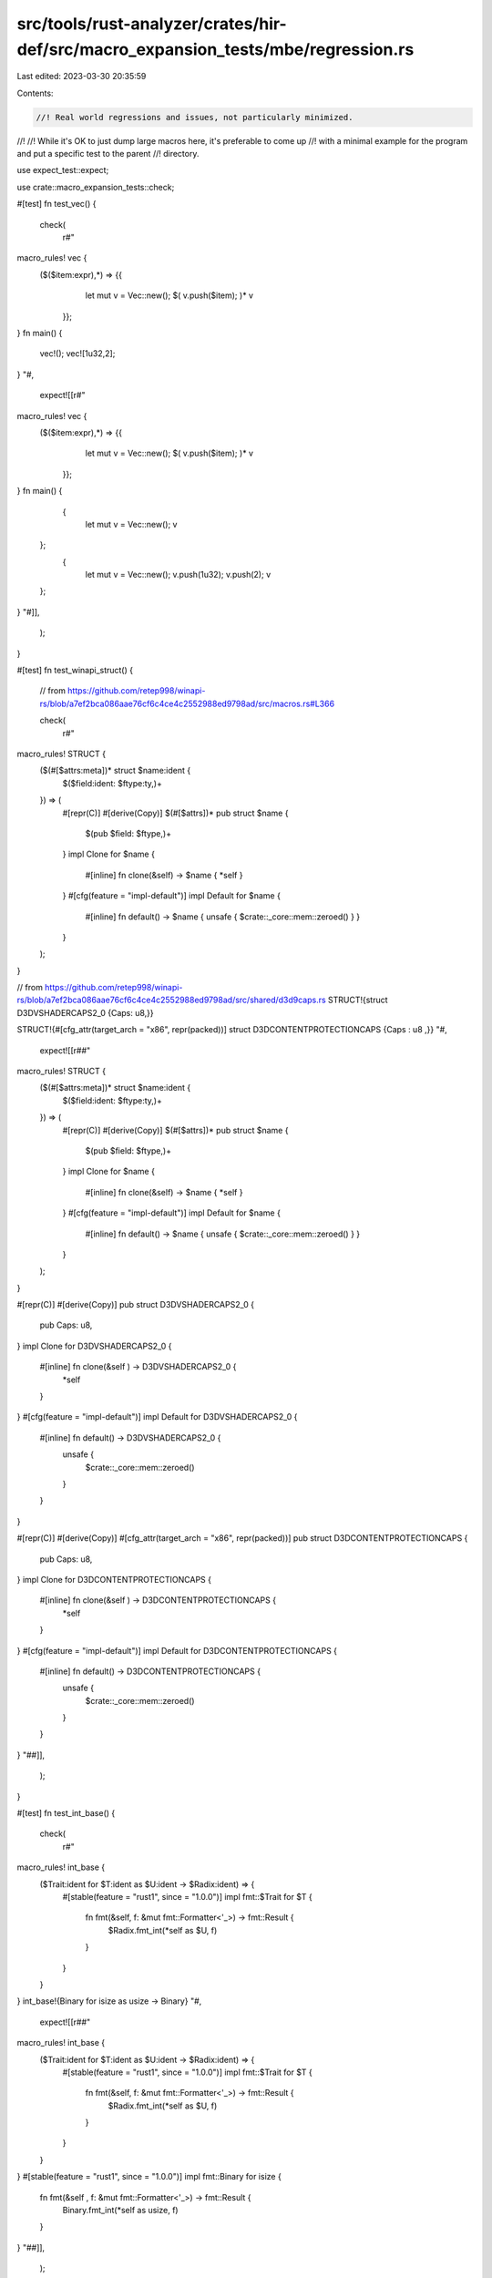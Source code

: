 src/tools/rust-analyzer/crates/hir-def/src/macro_expansion_tests/mbe/regression.rs
==================================================================================

Last edited: 2023-03-30 20:35:59

Contents:

.. code-block:: rs

    //! Real world regressions and issues, not particularly minimized.
//!
//! While it's OK to just dump large macros here, it's preferable to come up
//! with a minimal example for the program and put a specific test to the parent
//! directory.

use expect_test::expect;

use crate::macro_expansion_tests::check;

#[test]
fn test_vec() {
    check(
        r#"
macro_rules! vec {
   ($($item:expr),*) => {{
           let mut v = Vec::new();
           $( v.push($item); )*
           v
    }};
}
fn main() {
    vec!();
    vec![1u32,2];
}
"#,
        expect![[r#"
macro_rules! vec {
   ($($item:expr),*) => {{
           let mut v = Vec::new();
           $( v.push($item); )*
           v
    }};
}
fn main() {
     {
        let mut v = Vec::new();
        v
    };
     {
        let mut v = Vec::new();
        v.push(1u32);
        v.push(2);
        v
    };
}
"#]],
    );
}

#[test]
fn test_winapi_struct() {
    // from https://github.com/retep998/winapi-rs/blob/a7ef2bca086aae76cf6c4ce4c2552988ed9798ad/src/macros.rs#L366

    check(
        r#"
macro_rules! STRUCT {
    ($(#[$attrs:meta])* struct $name:ident {
        $($field:ident: $ftype:ty,)+
    }) => (
        #[repr(C)] #[derive(Copy)] $(#[$attrs])*
        pub struct $name {
            $(pub $field: $ftype,)+
        }
        impl Clone for $name {
            #[inline]
            fn clone(&self) -> $name { *self }
        }
        #[cfg(feature = "impl-default")]
        impl Default for $name {
            #[inline]
            fn default() -> $name { unsafe { $crate::_core::mem::zeroed() } }
        }
    );
}

// from https://github.com/retep998/winapi-rs/blob/a7ef2bca086aae76cf6c4ce4c2552988ed9798ad/src/shared/d3d9caps.rs
STRUCT!{struct D3DVSHADERCAPS2_0 {Caps: u8,}}

STRUCT!{#[cfg_attr(target_arch = "x86", repr(packed))] struct D3DCONTENTPROTECTIONCAPS {Caps : u8 ,}}
"#,
        expect![[r##"
macro_rules! STRUCT {
    ($(#[$attrs:meta])* struct $name:ident {
        $($field:ident: $ftype:ty,)+
    }) => (
        #[repr(C)] #[derive(Copy)] $(#[$attrs])*
        pub struct $name {
            $(pub $field: $ftype,)+
        }
        impl Clone for $name {
            #[inline]
            fn clone(&self) -> $name { *self }
        }
        #[cfg(feature = "impl-default")]
        impl Default for $name {
            #[inline]
            fn default() -> $name { unsafe { $crate::_core::mem::zeroed() } }
        }
    );
}

#[repr(C)]
#[derive(Copy)] pub struct D3DVSHADERCAPS2_0 {
    pub Caps: u8,
}
impl Clone for D3DVSHADERCAPS2_0 {
    #[inline] fn clone(&self ) -> D3DVSHADERCAPS2_0 {
        *self
    }
}
#[cfg(feature = "impl-default")] impl Default for D3DVSHADERCAPS2_0 {
    #[inline] fn default() -> D3DVSHADERCAPS2_0 {
        unsafe {
            $crate::_core::mem::zeroed()
        }
    }
}

#[repr(C)]
#[derive(Copy)]
#[cfg_attr(target_arch = "x86", repr(packed))] pub struct D3DCONTENTPROTECTIONCAPS {
    pub Caps: u8,
}
impl Clone for D3DCONTENTPROTECTIONCAPS {
    #[inline] fn clone(&self ) -> D3DCONTENTPROTECTIONCAPS {
        *self
    }
}
#[cfg(feature = "impl-default")] impl Default for D3DCONTENTPROTECTIONCAPS {
    #[inline] fn default() -> D3DCONTENTPROTECTIONCAPS {
        unsafe {
            $crate::_core::mem::zeroed()
        }
    }
}
"##]],
    );
}

#[test]
fn test_int_base() {
    check(
        r#"
macro_rules! int_base {
    ($Trait:ident for $T:ident as $U:ident -> $Radix:ident) => {
        #[stable(feature = "rust1", since = "1.0.0")]
        impl fmt::$Trait for $T {
            fn fmt(&self, f: &mut fmt::Formatter<'_>) -> fmt::Result {
                $Radix.fmt_int(*self as $U, f)
            }
        }
    }
}
int_base!{Binary for isize as usize -> Binary}
"#,
        expect![[r##"
macro_rules! int_base {
    ($Trait:ident for $T:ident as $U:ident -> $Radix:ident) => {
        #[stable(feature = "rust1", since = "1.0.0")]
        impl fmt::$Trait for $T {
            fn fmt(&self, f: &mut fmt::Formatter<'_>) -> fmt::Result {
                $Radix.fmt_int(*self as $U, f)
            }
        }
    }
}
#[stable(feature = "rust1", since = "1.0.0")] impl fmt::Binary for isize {
    fn fmt(&self , f: &mut fmt::Formatter<'_>) -> fmt::Result {
        Binary.fmt_int(*self as usize, f)
    }
}
"##]],
    );
}

#[test]
fn test_generate_pattern_iterators() {
    // From <https://github.com/rust-lang/rust/blob/316a391dcb7d66dc25f1f9a4ec9d368ef7615005/src/libcore/str/mod.rs>.
    check(
        r#"
macro_rules! generate_pattern_iterators {
    { double ended; with $(#[$common_stability_attribute:meta])*,
                        $forward_iterator:ident,
                        $reverse_iterator:ident, $iterty:ty
    } => { ok!(); }
}
generate_pattern_iterators ! ( double ended ; with # [ stable ( feature = "rust1" , since = "1.0.0" ) ] , Split , RSplit , & 'a str );
"#,
        expect![[r##"
macro_rules! generate_pattern_iterators {
    { double ended; with $(#[$common_stability_attribute:meta])*,
                        $forward_iterator:ident,
                        $reverse_iterator:ident, $iterty:ty
    } => { ok!(); }
}
ok!();
"##]],
    );
}

#[test]
fn test_impl_fn_for_zst() {
    // From <https://github.com/rust-lang/rust/blob/5d20ff4d2718c820632b38c1e49d4de648a9810b/src/libcore/internal_macros.rs>.
    check(
        r#"
macro_rules! impl_fn_for_zst  {
    {$( $( #[$attr: meta] )*
    struct $Name: ident impl$( <$( $lifetime : lifetime ),+> )? Fn =
        |$( $arg: ident: $ArgTy: ty ),*| -> $ReturnTy: ty $body: block;
    )+} => {$(
        $( #[$attr] )*
        struct $Name;

        impl $( <$( $lifetime ),+> )? Fn<($( $ArgTy, )*)> for $Name {
            #[inline]
            extern "rust-call" fn call(&self, ($( $arg, )*): ($( $ArgTy, )*)) -> $ReturnTy {
                $body
            }
        }

        impl $( <$( $lifetime ),+> )? FnMut<($( $ArgTy, )*)> for $Name {
            #[inline]
            extern "rust-call" fn call_mut(
                &mut self,
                ($( $arg, )*): ($( $ArgTy, )*)
            ) -> $ReturnTy {
                Fn::call(&*self, ($( $arg, )*))
            }
        }

        impl $( <$( $lifetime ),+> )? FnOnce<($( $ArgTy, )*)> for $Name {
            type Output = $ReturnTy;

            #[inline]
            extern "rust-call" fn call_once(self, ($( $arg, )*): ($( $ArgTy, )*)) -> $ReturnTy {
                Fn::call(&self, ($( $arg, )*))
            }
        }
    )+}
}

impl_fn_for_zst !   {
    #[derive(Clone)]
    struct CharEscapeDebugContinue impl Fn = |c: char| -> char::EscapeDebug {
        c.escape_debug_ext(false)
    };

    #[derive(Clone)]
    struct CharEscapeUnicode impl Fn = |c: char| -> char::EscapeUnicode {
        c.escape_unicode()
    };

    #[derive(Clone)]
    struct CharEscapeDefault impl Fn = |c: char| -> char::EscapeDefault {
        c.escape_default()
    };
}

"#,
        expect![[r##"
macro_rules! impl_fn_for_zst  {
    {$( $( #[$attr: meta] )*
    struct $Name: ident impl$( <$( $lifetime : lifetime ),+> )? Fn =
        |$( $arg: ident: $ArgTy: ty ),*| -> $ReturnTy: ty $body: block;
    )+} => {$(
        $( #[$attr] )*
        struct $Name;

        impl $( <$( $lifetime ),+> )? Fn<($( $ArgTy, )*)> for $Name {
            #[inline]
            extern "rust-call" fn call(&self, ($( $arg, )*): ($( $ArgTy, )*)) -> $ReturnTy {
                $body
            }
        }

        impl $( <$( $lifetime ),+> )? FnMut<($( $ArgTy, )*)> for $Name {
            #[inline]
            extern "rust-call" fn call_mut(
                &mut self,
                ($( $arg, )*): ($( $ArgTy, )*)
            ) -> $ReturnTy {
                Fn::call(&*self, ($( $arg, )*))
            }
        }

        impl $( <$( $lifetime ),+> )? FnOnce<($( $ArgTy, )*)> for $Name {
            type Output = $ReturnTy;

            #[inline]
            extern "rust-call" fn call_once(self, ($( $arg, )*): ($( $ArgTy, )*)) -> $ReturnTy {
                Fn::call(&self, ($( $arg, )*))
            }
        }
    )+}
}

#[derive(Clone)] struct CharEscapeDebugContinue;
impl Fn<(char, )> for CharEscapeDebugContinue {
    #[inline] extern "rust-call"fn call(&self , (c, ): (char, )) -> char::EscapeDebug { {
            c.escape_debug_ext(false )
        }
    }
}
impl FnMut<(char, )> for CharEscapeDebugContinue {
    #[inline] extern "rust-call"fn call_mut(&mut self , (c, ): (char, )) -> char::EscapeDebug {
        Fn::call(&*self , (c, ))
    }
}
impl FnOnce<(char, )> for CharEscapeDebugContinue {
    type Output = char::EscapeDebug;
    #[inline] extern "rust-call"fn call_once(self , (c, ): (char, )) -> char::EscapeDebug {
        Fn::call(&self , (c, ))
    }
}
#[derive(Clone)] struct CharEscapeUnicode;
impl Fn<(char, )> for CharEscapeUnicode {
    #[inline] extern "rust-call"fn call(&self , (c, ): (char, )) -> char::EscapeUnicode { {
            c.escape_unicode()
        }
    }
}
impl FnMut<(char, )> for CharEscapeUnicode {
    #[inline] extern "rust-call"fn call_mut(&mut self , (c, ): (char, )) -> char::EscapeUnicode {
        Fn::call(&*self , (c, ))
    }
}
impl FnOnce<(char, )> for CharEscapeUnicode {
    type Output = char::EscapeUnicode;
    #[inline] extern "rust-call"fn call_once(self , (c, ): (char, )) -> char::EscapeUnicode {
        Fn::call(&self , (c, ))
    }
}
#[derive(Clone)] struct CharEscapeDefault;
impl Fn<(char, )> for CharEscapeDefault {
    #[inline] extern "rust-call"fn call(&self , (c, ): (char, )) -> char::EscapeDefault { {
            c.escape_default()
        }
    }
}
impl FnMut<(char, )> for CharEscapeDefault {
    #[inline] extern "rust-call"fn call_mut(&mut self , (c, ): (char, )) -> char::EscapeDefault {
        Fn::call(&*self , (c, ))
    }
}
impl FnOnce<(char, )> for CharEscapeDefault {
    type Output = char::EscapeDefault;
    #[inline] extern "rust-call"fn call_once(self , (c, ): (char, )) -> char::EscapeDefault {
        Fn::call(&self , (c, ))
    }
}

"##]],
    );
}

#[test]
fn test_impl_nonzero_fmt() {
    // From <https://github.com/rust-lang/rust/blob/316a391dcb7d66dc25f1f9a4ec9d368ef7615005/src/libcore/num/mod.rs#L12>.
    check(
        r#"
macro_rules! impl_nonzero_fmt {
    ( #[$stability: meta] ( $( $Trait: ident ),+ ) for $Ty: ident ) => { ok!(); }
}
impl_nonzero_fmt! {
    #[stable(feature= "nonzero",since="1.28.0")]
    (Debug, Display, Binary, Octal, LowerHex, UpperHex) for NonZeroU8
}
"#,
        expect![[r##"
macro_rules! impl_nonzero_fmt {
    ( #[$stability: meta] ( $( $Trait: ident ),+ ) for $Ty: ident ) => { ok!(); }
}
ok!();
"##]],
    );
}

#[test]
fn test_cfg_if_items() {
    // From <https://github.com/rust-lang/rust/blob/33fe1131cadba69d317156847be9a402b89f11bb/src/libstd/macros.rs#L986>.
    check(
        r#"
macro_rules! __cfg_if_items {
    (($($not:meta,)*) ; ) => {};
    (($($not:meta,)*) ; ( ($($m:meta),*) ($($it:item)*) ), $($rest:tt)*) => {
            __cfg_if_items! { ($($not,)* $($m,)*) ; $($rest)* }
    }
}
__cfg_if_items! {
    (rustdoc,);
    ( () (
           #[ cfg(any(target_os = "redox", unix))]
           #[ stable(feature = "rust1", since = "1.0.0")]
           pub use sys::ext as unix;

           #[cfg(windows)]
           #[stable(feature = "rust1", since = "1.0.0")]
           pub use sys::ext as windows;

           #[cfg(any(target_os = "linux", target_os = "l4re"))]
           pub mod linux;
    )),
}
"#,
        expect![[r#"
macro_rules! __cfg_if_items {
    (($($not:meta,)*) ; ) => {};
    (($($not:meta,)*) ; ( ($($m:meta),*) ($($it:item)*) ), $($rest:tt)*) => {
            __cfg_if_items! { ($($not,)* $($m,)*) ; $($rest)* }
    }
}
__cfg_if_items! {
    (rustdoc, );
}
"#]],
    );
}

#[test]
fn test_cfg_if_main() {
    // From <https://github.com/rust-lang/rust/blob/3d211248393686e0f73851fc7548f6605220fbe1/src/libpanic_unwind/macros.rs#L9>.
    check(
        r#"
macro_rules! cfg_if {
    ($(if #[cfg($($meta:meta),*)] { $($it:item)* } )else* else { $($it2:item)* })
    => {
        __cfg_if_items! {
            () ;
            $( ( ($($meta),*) ($($it)*) ), )*
            ( () ($($it2)*) ),
        }
    };

    // Internal macro to Apply a cfg attribute to a list of items
    (@__apply $m:meta, $($it:item)*) => { $(#[$m] $it)* };
}

cfg_if! {
    if #[cfg(target_env = "msvc")] {
        // no extra unwinder support needed
    } else if #[cfg(all(target_arch = "wasm32", not(target_os = "emscripten")))] {
        // no unwinder on the system!
    } else {
        mod libunwind;
        pub use libunwind::*;
    }
}

cfg_if! {
    @__apply cfg(all(not(any(not(any(target_os = "solaris", target_os = "illumos")))))),
}
"#,
        expect![[r##"
macro_rules! cfg_if {
    ($(if #[cfg($($meta:meta),*)] { $($it:item)* } )else* else { $($it2:item)* })
    => {
        __cfg_if_items! {
            () ;
            $( ( ($($meta),*) ($($it)*) ), )*
            ( () ($($it2)*) ),
        }
    };

    // Internal macro to Apply a cfg attribute to a list of items
    (@__apply $m:meta, $($it:item)*) => { $(#[$m] $it)* };
}

__cfg_if_items! {
    ();
    ((target_env = "msvc")()), ((all(target_arch = "wasm32", not(target_os = "emscripten")))()), (()(mod libunwind;
    pub use libunwind::*;
    )),
}


"##]],
    );
}

#[test]
fn test_proptest_arbitrary() {
    // From <https://github.com/AltSysrq/proptest/blob/d1c4b049337d2f75dd6f49a095115f7c532e5129/proptest/src/arbitrary/macros.rs#L16>.
    check(
        r#"
macro_rules! arbitrary {
    ([$($bounds : tt)*] $typ: ty, $strat: ty, $params: ty;
        $args: ident => $logic: expr) => {
        impl<$($bounds)*> $crate::arbitrary::Arbitrary for $typ {
            type Parameters = $params;
            type Strategy = $strat;
            fn arbitrary_with($args: Self::Parameters) -> Self::Strategy {
                $logic
            }
        }
    };
}

arbitrary!(
    [A:Arbitrary]
    Vec<A> ,
    VecStrategy<A::Strategy>,
    RangedParams1<A::Parameters>;
    args =>   {
        let product_unpack![range, a] = args;
        vec(any_with::<A>(a), range)
    }
);
"#,
        expect![[r#"
macro_rules! arbitrary {
    ([$($bounds : tt)*] $typ: ty, $strat: ty, $params: ty;
        $args: ident => $logic: expr) => {
        impl<$($bounds)*> $crate::arbitrary::Arbitrary for $typ {
            type Parameters = $params;
            type Strategy = $strat;
            fn arbitrary_with($args: Self::Parameters) -> Self::Strategy {
                $logic
            }
        }
    };
}

impl <A: Arbitrary> $crate::arbitrary::Arbitrary for Vec<A> {
    type Parameters = RangedParams1<A::Parameters>;
    type Strategy = VecStrategy<A::Strategy>;
    fn arbitrary_with(args: Self::Parameters) -> Self::Strategy { {
            let product_unpack![range, a] = args;
            vec(any_with::<A>(a), range)
        }
    }
}
"#]],
    );
}

#[test]
fn test_old_ridl() {
    // This is from winapi 2.8, which do not have a link from github.
    check(
        r#"
#[macro_export]
macro_rules! RIDL {
    (interface $interface:ident ($vtbl:ident) : $pinterface:ident ($pvtbl:ident)
        {$(
            fn $method:ident(&mut self $(,$p:ident : $t:ty)*) -> $rtr:ty
        ),+}
    ) => {
        impl $interface {
            $(pub unsafe fn $method(&mut self) -> $rtr {
                ((*self.lpVtbl).$method)(self $(,$p)*)
            })+
        }
    };
}

RIDL!{interface ID3D11Asynchronous(ID3D11AsynchronousVtbl): ID3D11DeviceChild(ID3D11DeviceChildVtbl) {
    fn GetDataSize(&mut self) -> UINT
}}
"#,
        expect![[r##"
#[macro_export]
macro_rules! RIDL {
    (interface $interface:ident ($vtbl:ident) : $pinterface:ident ($pvtbl:ident)
        {$(
            fn $method:ident(&mut self $(,$p:ident : $t:ty)*) -> $rtr:ty
        ),+}
    ) => {
        impl $interface {
            $(pub unsafe fn $method(&mut self) -> $rtr {
                ((*self.lpVtbl).$method)(self $(,$p)*)
            })+
        }
    };
}

impl ID3D11Asynchronous {
    pub unsafe fn GetDataSize(&mut self ) -> UINT {
        ((*self .lpVtbl).GetDataSize)(self )
    }
}
"##]],
    );
}

#[test]
fn test_quick_error() {
    check(
        r#"
macro_rules! quick_error {
    (SORT [enum $name:ident $( #[$meta:meta] )*]
        items [$($( #[$imeta:meta] )*
                  => $iitem:ident: $imode:tt [$( $ivar:ident: $ityp:ty ),*]
                                {$( $ifuncs:tt )*} )* ]
        buf [ ]
        queue [ ]
    ) => {
        quick_error!(ENUMINITION [enum $name $( #[$meta] )*]
            body []
            queue [$(
                $( #[$imeta] )*
                =>
                $iitem: $imode [$( $ivar: $ityp ),*]
            )*]
        );
    };
}
quick_error ! (
    SORT
    [enum Wrapped #[derive(Debug)]]
    items [
        => One: UNIT [] {}
        => Two: TUPLE [s :String] {display ("two: {}" , s) from ()} ]
    buf [ ]
    queue [ ]
);

"#,
        expect![[r##"
macro_rules! quick_error {
    (SORT [enum $name:ident $( #[$meta:meta] )*]
        items [$($( #[$imeta:meta] )*
                  => $iitem:ident: $imode:tt [$( $ivar:ident: $ityp:ty ),*]
                                {$( $ifuncs:tt )*} )* ]
        buf [ ]
        queue [ ]
    ) => {
        quick_error!(ENUMINITION [enum $name $( #[$meta] )*]
            body []
            queue [$(
                $( #[$imeta] )*
                =>
                $iitem: $imode [$( $ivar: $ityp ),*]
            )*]
        );
    };
}
quick_error!(ENUMINITION[enum Wrapped#[derive(Debug)]]body[]queue[ = > One: UNIT[] = > Two: TUPLE[s: String]]);

"##]],
    )
}

#[test]
fn test_empty_repeat_vars_in_empty_repeat_vars() {
    check(
        r#"
macro_rules! delegate_impl {
    ([$self_type:ident, $self_wrap:ty, $self_map:ident]
     pub trait $name:ident $(: $sup:ident)* $(+ $more_sup:ident)* {

        $(
        @escape [type $assoc_name_ext:ident]
        )*
        $(
        @section type
        $(
            $(#[$_assoc_attr:meta])*
            type $assoc_name:ident $(: $assoc_bound:ty)*;
        )+
        )*
        $(
        @section self
        $(
            $(#[$_method_attr:meta])*
            fn $method_name:ident(self $(: $self_selftype:ty)* $(,$marg:ident : $marg_ty:ty)*) -> $mret:ty;
        )+
        )*
        $(
        @section nodelegate
        $($tail:tt)*
        )*
    }) => {
        impl<> $name for $self_wrap where $self_type: $name {
            $(
            $(
                fn $method_name(self $(: $self_selftype)* $(,$marg: $marg_ty)*) -> $mret {
                    $self_map!(self).$method_name($($marg),*)
                }
            )*
            )*
        }
    }
}
delegate_impl ! {
    [G, &'a mut G, deref] pub trait Data: GraphBase {@section type type NodeWeight;}
}
"#,
        expect![[r##"
macro_rules! delegate_impl {
    ([$self_type:ident, $self_wrap:ty, $self_map:ident]
     pub trait $name:ident $(: $sup:ident)* $(+ $more_sup:ident)* {

        $(
        @escape [type $assoc_name_ext:ident]
        )*
        $(
        @section type
        $(
            $(#[$_assoc_attr:meta])*
            type $assoc_name:ident $(: $assoc_bound:ty)*;
        )+
        )*
        $(
        @section self
        $(
            $(#[$_method_attr:meta])*
            fn $method_name:ident(self $(: $self_selftype:ty)* $(,$marg:ident : $marg_ty:ty)*) -> $mret:ty;
        )+
        )*
        $(
        @section nodelegate
        $($tail:tt)*
        )*
    }) => {
        impl<> $name for $self_wrap where $self_type: $name {
            $(
            $(
                fn $method_name(self $(: $self_selftype)* $(,$marg: $marg_ty)*) -> $mret {
                    $self_map!(self).$method_name($($marg),*)
                }
            )*
            )*
        }
    }
}
impl <> Data for &'amut G where G: Data {}
"##]],
    );
}

#[test]
fn test_issue_2520() {
    check(
        r#"
macro_rules! my_macro {
    {
        ( $(
            $( [] $sname:ident : $stype:ty  )?
            $( [$expr:expr] $nname:ident : $ntype:ty  )?
        ),* )
    } => {ok!(
        Test {
            $(
                $( $sname, )?
            )*
        }
    );};
}

my_macro! {
    ([] p1: u32, [|_| S0K0] s: S0K0, [] k0: i32)
}
    "#,
        expect![[r#"
macro_rules! my_macro {
    {
        ( $(
            $( [] $sname:ident : $stype:ty  )?
            $( [$expr:expr] $nname:ident : $ntype:ty  )?
        ),* )
    } => {ok!(
        Test {
            $(
                $( $sname, )?
            )*
        }
    );};
}

ok!(Test {
    p1, k0,
}
);
    "#]],
    );
}

#[test]
fn test_repeat_bad_var() {
    // FIXME: the second rule of the macro should be removed and an error about
    // `$( $c )+` raised
    check(
        r#"
macro_rules! foo {
    ($( $b:ident )+) => { ok!($( $c )+); };
    ($( $b:ident )+) => { ok!($( $b )+); }
}

foo!(b0 b1);
"#,
        expect![[r#"
macro_rules! foo {
    ($( $b:ident )+) => { ok!($( $c )+); };
    ($( $b:ident )+) => { ok!($( $b )+); }
}

ok!(b0 b1);
"#]],
    );
}

#[test]
fn test_issue_3861() {
    // This is should (and does) produce a parse error. It used to infinite loop
    // instead.
    check(
        r#"
macro_rules! rgb_color {
    ($p:expr, $t:ty) => {
        pub fn new() {
            let _ = 0 as $t << $p;
        }
    };
}
// +tree +errors
rgb_color!(8 + 8, u32);
"#,
        expect![[r#"
macro_rules! rgb_color {
    ($p:expr, $t:ty) => {
        pub fn new() {
            let _ = 0 as $t << $p;
        }
    };
}
/* parse error: expected type */
/* parse error: expected R_PAREN */
/* parse error: expected R_ANGLE */
/* parse error: expected COMMA */
/* parse error: expected R_ANGLE */
/* parse error: expected SEMICOLON */
/* parse error: expected SEMICOLON */
/* parse error: expected expression */
pub fn new() {
    let _ = 0as u32<<(8+8);
}
// MACRO_ITEMS@0..31
//   FN@0..31
//     VISIBILITY@0..3
//       PUB_KW@0..3 "pub"
//     FN_KW@3..5 "fn"
//     NAME@5..8
//       IDENT@5..8 "new"
//     PARAM_LIST@8..10
//       L_PAREN@8..9 "("
//       R_PAREN@9..10 ")"
//     BLOCK_EXPR@10..31
//       STMT_LIST@10..31
//         L_CURLY@10..11 "{"
//         LET_STMT@11..27
//           LET_KW@11..14 "let"
//           WILDCARD_PAT@14..15
//             UNDERSCORE@14..15 "_"
//           EQ@15..16 "="
//           CAST_EXPR@16..27
//             LITERAL@16..17
//               INT_NUMBER@16..17 "0"
//             AS_KW@17..19 "as"
//             PATH_TYPE@19..27
//               PATH@19..27
//                 PATH_SEGMENT@19..27
//                   NAME_REF@19..22
//                     IDENT@19..22 "u32"
//                   GENERIC_ARG_LIST@22..27
//                     L_ANGLE@22..23 "<"
//                     TYPE_ARG@23..27
//                       DYN_TRAIT_TYPE@23..27
//                         TYPE_BOUND_LIST@23..27
//                           TYPE_BOUND@23..26
//                             PATH_TYPE@23..26
//                               PATH@23..26
//                                 PATH_SEGMENT@23..26
//                                   L_ANGLE@23..24 "<"
//                                   PAREN_TYPE@24..26
//                                     L_PAREN@24..25 "("
//                                     ERROR@25..26
//                                       INT_NUMBER@25..26 "8"
//                           PLUS@26..27 "+"
//         EXPR_STMT@27..28
//           LITERAL@27..28
//             INT_NUMBER@27..28 "8"
//         ERROR@28..29
//           R_PAREN@28..29 ")"
//         SEMICOLON@29..30 ";"
//         R_CURLY@30..31 "}"

"#]],
    );
}

#[test]
fn test_no_space_after_semi_colon() {
    check(
        r#"
macro_rules! with_std {
    ($($i:item)*) => ($(#[cfg(feature = "std")]$i)*)
}

with_std! {mod m;mod f;}
"#,
        expect![[r##"
macro_rules! with_std {
    ($($i:item)*) => ($(#[cfg(feature = "std")]$i)*)
}

#[cfg(feature = "std")] mod m;
#[cfg(feature = "std")] mod f;
"##]],
    )
}


